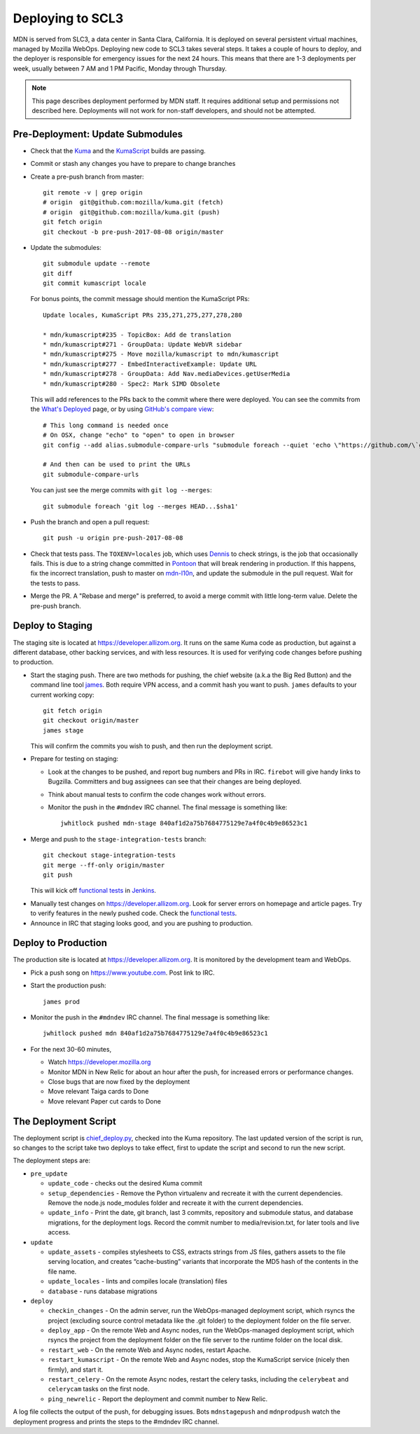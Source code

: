 =================
Deploying to SCL3
=================

MDN is served from SLC3, a data center in Santa Clara, California.  It is
deployed on several persistent virtual machines, managed by Mozilla WebOps.
Deploying new code to SCL3 takes several steps.  It takes a couple of hours to
deploy, and the deployer is responsible for emergency issues for the next 24
hours. This means that there are 1-3 deployments per week, usually between 7 AM
and 1 PM Pacific, Monday through Thursday.

.. Note::

   This page describes deployment performed by MDN staff. It requires
   additional setup and permissions not described here. Deployments will
   not work for non-staff developers, and should not be attempted.

Pre-Deployment: Update Submodules
---------------------------------
* Check that the Kuma_ and the KumaScript_ builds are passing.

.. _Kuma: https://travis-ci.org/mozilla/kuma/
.. _KumaScript: https://travis-ci.org/mdn/kumascript

* Commit or stash any changes you have to prepare to change branches
* Create a pre-push branch from master::

    git remote -v | grep origin
    # origin  git@github.com:mozilla/kuma.git (fetch)
    # origin  git@github.com:mozilla/kuma.git (push)
    git fetch origin
    git checkout -b pre-push-2017-08-08 origin/master

* Update the submodules::

    git submodule update --remote
    git diff
    git commit kumascript locale

  For bonus points, the commit message should mention the KumaScript PRs::

    Update locales, KumaScript PRs 235,271,275,277,278,280

    * mdn/kumascript#235 - TopicBox: Add de translation
    * mdn/kumascript#271 - GroupData: Update WebVR sidebar
    * mdn/kumascript#275 - Move mozilla/kumascript to mdn/kumascript
    * mdn/kumascript#277 - EmbedInteractiveExample: Update URL
    * mdn/kumascript#278 - GroupData: Add Nav.mediaDevices.getUserMedia
    * mdn/kumascript#280 - Spec2: Mark SIMD Obsolete

  This will add references to the PRs back to the commit where there were
  deployed. You can see the commits from the `What's Deployed`_ page, or by
  using `GitHub's compare view`_::

    # This long command is needed once
    # On OSX, change "echo" to "open" to open in browser
    git config --add alias.submodule-compare-urls "submodule foreach --quiet 'echo \"https://github.com/\`git remote get-url origin | cut -d: -f2 | cut -d. -f1\`/compare/\$sha1...\`git rev-parse @\`\"'"

    # And then can be used to print the URLs
    git submodule-compare-urls

  You can just see the merge commits with ``git log --merges``::

    git submodule foreach 'git log --merges HEAD...$sha1'

.. _`What's Deployed`: https://whatsdeployed.io/s-FHK
.. _`GitHub's compare view`: https://github.com/blog/612-introducing-github-compare-view

* Push the branch and open a pull request::

    git push -u origin pre-push-2017-08-08

* Check that tests pass. The ``TOXENV=locales`` job, which uses Dennis_ to
  check strings, is the job that occasionally fails. This is due to a
  string change committed in Pontoon_ that will break rendering in production.
  If this happens, fix the incorrect translation, push to master on
  mdn-l10n_, and update the submodule in the pull request. Wait for the
  tests to pass.

.. _Dennis: https://github.com/willkg/dennis
.. _Pontoon: https://pontoon.mozilla.org/projects/mdn/
.. _mdn-l10n: https://github.com/mozilla-l10n/mdn-l10n

* Merge the PR. A "Rebase and merge" is preferred, to avoid a merge commit
  with little long-term value. Delete the pre-push branch.


Deploy to Staging
-----------------
The staging site is located at https://developer.allizom.org.  It runs on the
same Kuma code as production, but against a different database, other backing
services, and with less resources. It is used for verifying code changes before
pushing to production.

* Start the staging push. There are two methods for pushing, the chief website
  (a.k.a the Big Red Button) and the command line tool james_. Both require VPN
  access, and a commit hash you want to push.  ``james`` defaults to your current working
  copy::

    git fetch origin
    git checkout origin/master
    james stage

  This will confirm the commits you wish to push, and then run
  _`the deployment script`.

.. _james: https://github.com/mythmon/chief-james

* Prepare for testing on staging:

  * Look at the changes to be pushed, and report bug numbers and PRs in IRC.
    ``firebot`` will give handy links to Bugzilla. Committers and bug assignees
    can see that their changes are being deployed.
  * Think about manual tests to confirm the code changes work without errors.
  * Monitor the push in the ``#mdndev`` IRC channel. The final message is
    something like::

        jwhitlock pushed mdn-stage 840af1d2a75b7684775129e7a4f0c4b9e86523c1

* Merge and push to the ``stage-integration-tests`` branch::

    git checkout stage-integration-tests
    git merge --ff-only origin/master
    git push

  This will kick off `functional tests`_ in Jenkins_.

.. _`functional tests`: https://ci.us-west.moz.works/blue/organizations/jenkins/mdn_multibranch_pipeline/branches/
.. _Jenkins: https://ci.us-west.moz.works

* Manually test changes on https://developer.allizom.org. Look for server
  errors on homepage and article pages. Try to verify features in the newly
  pushed code. Check the `functional tests`_.

* Announce in IRC that staging looks good, and you are pushing to production.

Deploy to Production
--------------------
The production site is located at https://developer.allizom.org. It is
monitored by the development team and WebOps.

* Pick a push song on https://www.youtube.com. Post link to IRC.

* Start the production push::

    james prod

* Monitor the push in the ``#mdndev`` IRC channel. The final message is
  something like::

    jwhitlock pushed mdn 840af1d2a75b7684775129e7a4f0c4b9e86523c1

* For the next 30-60 minutes,

  * Watch https://developer.mozilla.org
  * Monitor MDN in New Relic for about an hour after the push, for increased
    errors or performance changes.
  * Close bugs that are now fixed by the deployment
  * Move relevant Taiga cards to Done
  * Move relevant Paper cut cards to Done

.. `the deployment script`_

The Deployment Script
---------------------
The deployment script is chief_deploy.py_, checked into the Kuma repository.
The last updated version of the script is run, so changes to the script take
two deploys to take effect, first to update the script and second to run the
new script.

.. _chief_deploy.py: https://github.com/mozilla/kuma/blob/master/scripts/chief_deploy.py

The deployment steps are:

* ``pre_update``

  * ``update_code`` - checks out the desired Kuma commit
  * ``setup_dependencies`` - Remove the Python virtualenv and recreate it with
    the current dependencies. Remove the node.js node_modules folder and
    recreate it with the current dependencies.
  * ``update_info`` - Print the date, git branch, last 3 commits, repository and
    submodule status, and database migrations, for the deployment logs.
    Record the commit number to media/revision.txt, for later tools and live
    access.

* ``update``

  * ``update_assets`` - compiles stylesheets to CSS, extracts strings from JS
    files, gathers assets to the file serving location, and creates
    “cache-busting” variants that incorporate the MD5 hash of the contents in
    the file name.
  * ``update_locales`` - lints and compiles locale (translation) files
  * ``database`` - runs database migrations

* ``deploy``

  * ``checkin_changes`` - On the admin server, run the WebOps-managed deployment
    script, which rsyncs the project (excluding source control metadata like
    the .git folder) to the deployment folder on the file server.
  * ``deploy_app`` - On the remote Web and Async nodes, run the WebOps-managed
    deployment script, which rsyncs the project from the deployment folder on
    the file server to the runtime folder on the local disk.
  * ``restart_web`` - On the remote Web and Async nodes, restart Apache.
  * ``restart_kumascript`` - On the remote Web and Async nodes, stop the
    KumaScript service (nicely then firmly), and start it.
  * ``restart_celery`` - On the remote Async nodes, restart the celery tasks,
    including the ``celerybeat`` and ``celerycam`` tasks on the first node.
  * ``ping_newrelic`` - Report the deployment and commit number to New Relic.

A log file collects the output of the push, for debugging issues.  Bots
``mdnstagepush`` and ``mdnprodpush`` watch the deployment progress and prints
the steps to the #mdndev IRC channel.
